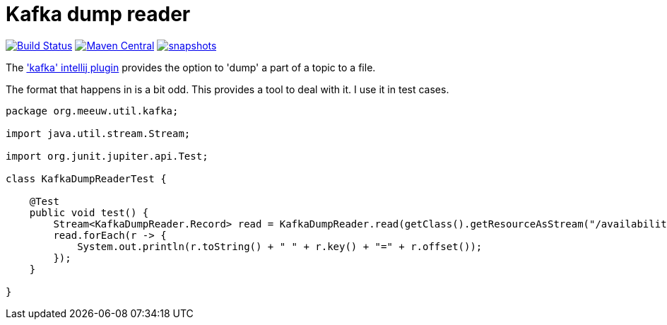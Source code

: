 = Kafka dump reader

image:https://github.com/mihxil/utils/actions/workflows/maven.yml/badge.svg?[Build Status,link=https://github.com/mihxil/kafkadumpreader/actions/workflows/maven.yml]
image:https://img.shields.io/maven-central/v/org.meeuw.util/kafkadumpreader.svg?label=Maven%20Central[Maven Central,link=https://central.sonatype.com/artifact/org.meeuw.util/kafkadumpreader/overview]
// image:https://codecov.io/gh/mihxil/kafkadumpreader/branch/main/graph/badge.svg[codecov,link=https://codecov.io/gh/mihxil/kafkadumpreader]
//  image:https://www.javadoc.io/badge/org.meeuw.util/kafkadumpreader.svg?color=blue[javadoc,link=https://www.javadoc.io/doc/org.meeuw.util/kafkadumpreader]
image:https://img.shields.io/nexus/s/https/oss.sonatype.org/org.meeuw.util/kafkadumpreader.svg[snapshots,link=https://oss.sonatype.org/content/repositories/snapshots/org/meeuw/util/]

The  https://plugins.jetbrains.com/plugin/21704-kafka['kafka' intellij plugin] provides the option to 'dump' a part of a topic to a file.

The format that happens in is a bit odd. This provides a tool to deal with it. I use it in test cases.


[source, java]
----
package org.meeuw.util.kafka;

import java.util.stream.Stream;

import org.junit.jupiter.api.Test;

class KafkaDumpReaderTest {

    @Test
    public void test() {
        Stream<KafkaDumpReader.Record> read = KafkaDumpReader.read(getClass().getResourceAsStream("/availability/availability-messages.table"));
        read.forEach(r -> {
            System.out.println(r.toString() + " " + r.key() + "=" + r.offset());
        });
    }

}
----
